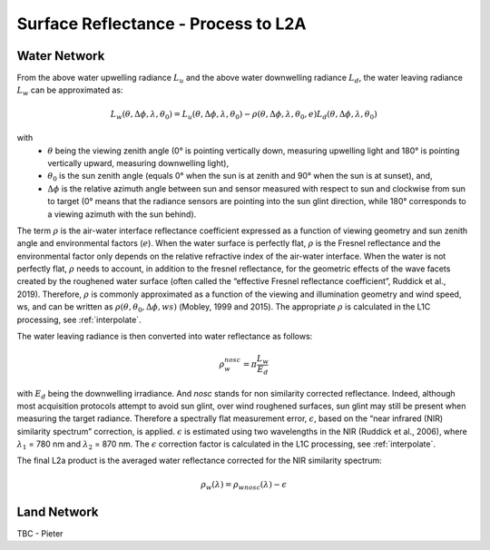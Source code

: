 .. surface_reflectance - algorithm theoretical basis
   Author: Pieter De Vis
   Email: Pieter.De.Vis@npl.co.uk
   Created: 01/10/2021

.. _surface_reflectance:


Surface Reflectance - Process to L2A
~~~~~~~~~~~~~~~~~~~~~~~~~~~

Water Network
--------------
From the above water upwelling radiance :math:`L_u` and the above water downwelling radiance :math:`L_d`, the water leaving radiance :math:`L_w` can be approximated as:

.. math:: L_w(\theta,\Delta\phi,\lambda,\theta_0)=L_u(\theta,\Delta\phi,\lambda,\theta_0)-\rho(\theta,\Delta\phi,\lambda,\theta_0,e)L_d(\theta,\Delta\phi,\lambda,\theta_0)
with
   * :math:`\theta` being the viewing zenith angle (0° is pointing vertically down, measuring upwelling light and 180° is pointing vertically upward, measuring downwelling light),
   * :math:`\theta_0` is the sun zenith angle (equals 0°  when the sun is at zenith and 90° when the sun is at sunset), and,
   * :math:`\Delta\phi` is the relative azimuth angle between sun and sensor measured with respect to sun and clockwise from sun to target (0° means that the radiance sensors are pointing into the sun glint direction, while 180° corresponds to a viewing azimuth with the sun behind).

The term :math:`\rho` is the air-water interface reflectance coefficient expressed as a function of viewing geometry and sun zenith angle and environmental factors (:math:`e`). When the water surface is perfectly flat, :math:`\rho` is the Fresnel reflectance and the environmental factor only depends on the relative refractive index of the air-water interface. When the water is not perfectly flat, :math:`\rho` needs to account, in addition to the fresnel reflectance, for the geometric effects of the wave facets created by the roughened water surface (often called the “effective Fresnel reflectance coefficient”, Ruddick et al., 2019). Therefore, :math:`\rho` is commonly approximated as a function of the viewing and illumination geometry and wind speed, ws, and can be written as :math:`\rho(\theta,\theta_0,\Delta\phi,ws)` (Mobley, 1999 and 2015). The appropriate :math:`\rho` is calculated in the L1C processing, see :ref:`interpolate`.

The water leaving radiance is then converted into water reflectance as follows:

.. math:: \rho_w_nosc =\pi\frac{L_w}{E_d}

with :math:`E_d` being the downwelling irradiance. And `nosc` stands for non similarity corrected reflectance. Indeed, although most acquisition protocols attempt to avoid sun glint, over wind roughened surfaces, sun glint may still be present when measuring the target radiance. Therefore a spectrally flat measurement error, :math:`\epsilon`, based on the “near infrared (NIR) similarity spectrum” correction, is applied. :math:`\epsilon` is estimated using two wavelengths in the NIR (Ruddick et al., 2006), where :math:`\lambda_1` = 780 nm and :math:`\lambda_2` = 870 nm. The :math:`\epsilon` correction factor is calculated in the L1C processing, see :ref:`interpolate`.

The final L2a product is the averaged water reflectance corrected for the NIR similarity spectrum:

.. math:: \rho_w(\lambda)=\rho_wnosc(\lambda)-\epsilon

Land Network
--------------

TBC - Pieter
